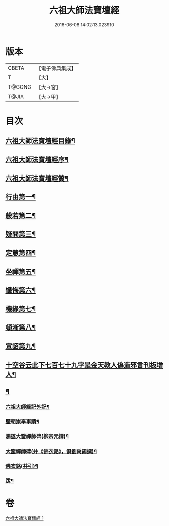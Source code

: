 #+TITLE: 六祖大師法寶壇經 
#+DATE: 2016-06-08 14:02:13.023910

* 版本
 |     CBETA|【電子佛典集成】|
 |         T|【大】     |
 |    T@GONG|【大→宮】   |
 |     T@JIA|【大→甲】   |

* 目次
** [[file:KR6q0083_001.txt::001-0345b22][六祖大師法寶壇經目錄¶]]
** [[file:KR6q0083_001.txt::001-0345c6][六祖大師法寶壇經序¶]]
** [[file:KR6q0083_001.txt::001-0346a11][六祖大師法寶壇經贊¶]]
** [[file:KR6q0083_001.txt::001-0347c24][行由第一¶]]
** [[file:KR6q0083_001.txt::001-0350a10][般若第二¶]]
** [[file:KR6q0083_001.txt::001-0351c20][疑問第三¶]]
** [[file:KR6q0083_001.txt::001-0352c13][定慧第四¶]]
** [[file:KR6q0083_001.txt::001-0353b8][坐禪第五¶]]
** [[file:KR6q0083_001.txt::001-0353b20][懺悔第六¶]]
** [[file:KR6q0083_001.txt::001-0355a12][機緣第七¶]]
** [[file:KR6q0083_001.txt::001-0358b5][頓漸第八¶]]
** [[file:KR6q0083_001.txt::001-0359c13][宣詔第九¶]]
** [[file:KR6q0083_001.txt::001-0360a24][十空谷云此下七百七十九字是金天教人偽造邪言刊板增人¶]]
** [[file:KR6q0083_001.txt::001-0362b23][¶]]
*** [[file:KR6q0083_001.txt::001-0362b24][六祖大師緣記外記¶]]
*** [[file:KR6q0083_001.txt::001-0363b11][歷朝崇奉事蹟¶]]
*** [[file:KR6q0083_001.txt::001-0363b19][賜諡大鑒禪師碑(柳宗元撰)¶]]
*** [[file:KR6q0083_001.txt::001-0364a2][大鑒禪師碑(并《佛衣銘》，俱劉禹錫撰)¶]]
*** [[file:KR6q0083_001.txt::001-0364b2][佛衣銘(并引)¶]]
*** [[file:KR6q0083_001.txt::001-0364c9][跋¶]]

* 卷
[[file:KR6q0083_001.txt][六祖大師法寶壇經 1]]


